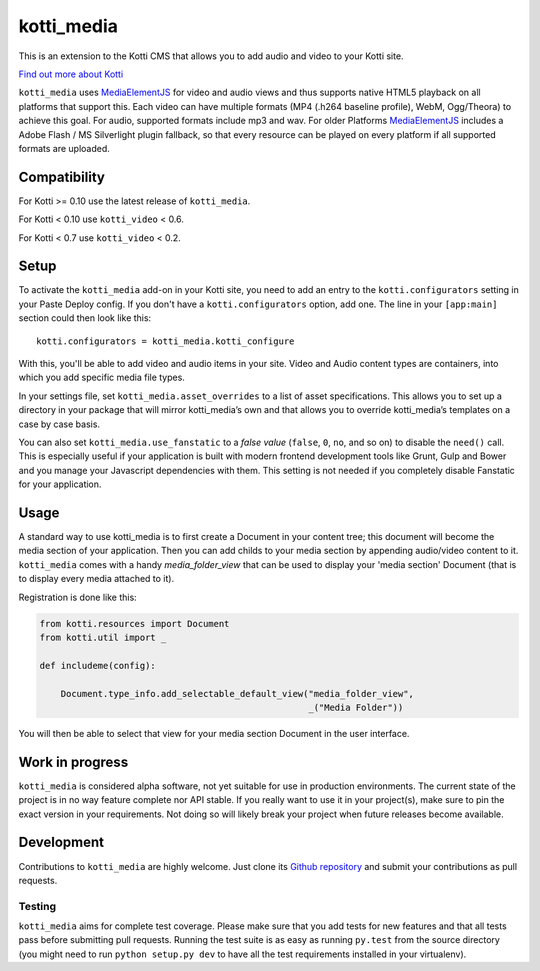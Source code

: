 ===========
kotti_media
===========

This is an extension to the Kotti CMS that allows you to add audio and video to your Kotti site.

`Find out more about Kotti`_

``kotti_media`` uses `MediaElementJS`_ for video and audio views and thus supports native HTML5 playback on all platforms that support this.
Each video can have multiple formats (MP4 (.h264 baseline profile), WebM, Ogg/Theora) to achieve this goal. For audio, supported formats include mp3 and wav.
For older Platforms `MediaElementJS`_ includes a Adobe Flash / MS Silverlight plugin fallback, so that every resource can be played on every platform if all supported formats are uploaded.

Compatibility
=============

For Kotti >= 0.10 use the latest release of ``kotti_media``.

For Kotti < 0.10 use ``kotti_video`` < 0.6.

For Kotti < 0.7 use ``kotti_video`` < 0.2.

Setup
=====

To activate the ``kotti_media`` add-on in your Kotti site, you need to add an entry to the ``kotti.configurators`` setting in your Paste Deploy config.
If you don't have a ``kotti.configurators`` option, add one.
The line in your ``[app:main]`` section could then look like this::

  kotti.configurators = kotti_media.kotti_configure

With this, you'll be able to add video and audio items in your site.
Video and Audio content types are containers, into which you add specific media file types.

In your settings file, set ``kotti_media.asset_overrides`` to a list of asset specifications.
This allows you to set up a directory in your package that will mirror kotti_media’s own and that allows you to override kotti_media’s templates on a case by case basis.

You can also set ``kotti_media.use_fanstatic`` to a *false value* (``false``, ``0``, ``no``, and so on) to disable the ``need()`` call.
This is especially useful if your application is built with modern frontend development tools like Grunt, Gulp and Bower and you manage your Javascript dependencies with them.
This setting is not needed if you completely disable Fanstatic for your application.

Usage
=====

A standard way to use kotti_media is to first create a Document in your content tree; this document will become the media section of your application. Then you can add childs to your media section by appending audio/video content to it.
``kotti_media`` comes with a handy `media_folder_view` that can be used to display your 'media section' Document (that is to display every media attached to it).

Registration is done like this:

.. code-block:: python

    from kotti.resources import Document
    from kotti.util import _

    def includeme(config):

        Document.type_info.add_selectable_default_view("media_folder_view",
                                                       _("Media Folder"))

You will then be able to select that view for your media section Document in the user interface.

Work in progress
================

``kotti_media`` is considered alpha software, not yet suitable for use in production environments.
The current state of the project is in no way feature complete nor API stable.
If you really want to use it in your project(s), make sure to pin the exact version in your requirements.
Not doing so will likely break your project when future releases become available.


Development
===========

Contributions to ``kotti_media`` are highly welcome.
Just clone its `Github repository`_ and submit your contributions as pull requests.

Testing
-------

|build status|_

``kotti_media`` aims for complete test coverage.
Please make sure that you add tests for new features and that all tests pass before submitting pull requests.
Running the test suite is as easy as running ``py.test`` from the source directory (you might need to run ``python setup.py dev`` to have all the test requirements installed in your virtualenv).


.. _Find out more about Kotti: http://pypi.python.org/pypi/Kotti
.. _Github repository: https://github.com/Kotti/kotti_media
.. _MediaElementJS: http://mediaelementjs.com/
.. |build status| image:: https://secure.travis-ci.org/disko/kotti_media.png?branch=master
.. _build status: http://travis-ci.org/Kotti/kotti_media
